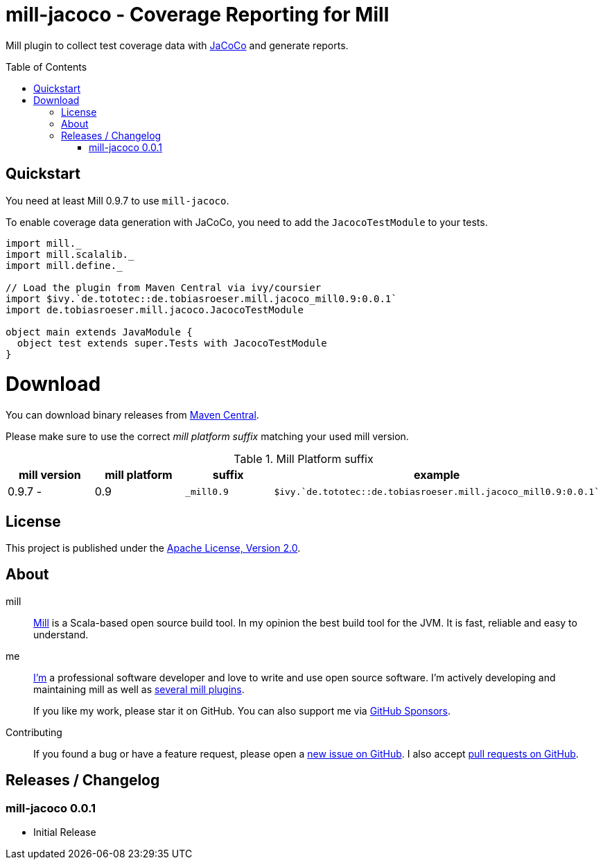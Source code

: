 = mill-jacoco - Coverage Reporting for Mill
:version: 0.0.1
:mill-platform: 0.9
:java-package: de.tobiasroeser.mill.jacoco
:project-home: https://github.com/lefou/mill-jacoco
:toc:
:toc-placement: preamble

ifdef::env-github[]
image:https://github.com/lefou/mill-jacoco/workflows/.github/workflows/build.yml/badge.svg["Build Status (GitHub Actions)", link="https://github.com/lefou/mill-jacoco/actions"]
// image:https://codecov.io/gh/lefou/mill-vcs-version/branch/main/graph/badge.svg[Test Coverage (Codecov.io), link="https://codecov.io/gh/lefou/mill-vcs-version"]
endif::[]

Mill plugin to collect test coverage data with https://www.jacoco.org/jacoco/[JaCoCo] and generate reports.

== Quickstart

You need at least Mill 0.9.7 to use `mill-jacoco`.

To enable coverage data generation with JaCoCo, you need to add the `JacocoTestModule` to your tests.

[source,scala,subs="attributes,verbatim"]
----
import mill._
import mill.scalalib._
import mill.define._

// Load the plugin from Maven Central via ivy/coursier
import $ivy.`de.tototec::{java-package}_mill{mill-platform}:{version}`
import {java-package}.JacocoTestModule

object main extends JavaModule {
  object test extends super.Tests with JacocoTestModule
}
----

= Download

You can download binary releases from
https://search.maven.org/artifact/de.tototec/{java-package}_mill{mill-platform}_2.13[Maven Central].


Please make sure to use the correct _mill platform suffix_ matching your used mill version.

.Mill Platform suffix
[options="header"]
|===
| mill version  | mill platform | suffix | example
| 0.9.7 -       | 0.9 | `_mill0.9` | ```$ivy.`de.tototec::{java-package}_mill0.9:{version}````
|===


== License

This project is published under the https://www.apache.org/licenses/LICENSE-2.0[Apache License, Version 2.0].


== About

mill::
  https://github.com/lihaoyi/mill[Mill] is a Scala-based open source build tool.
  In my opinion the best build tool for the JVM.
  It is fast, reliable and easy to understand.

me::
+
--
https://github.com/lefou/[I'm] a professional software developer and love to write and use open source software.
I'm actively developing and maintaining mill as well as https://github.com/lefou?utf8=%E2%9C%93&tab=repositories&q=topic%3Amill&type=&language=[several mill plugins].

If you like my work, please star it on GitHub. You can also support me via https://github.com/sponsors/lefou[GitHub Sponsors].
--

Contributing::
  If you found a bug or have a feature request, please open a {project-home}/issues[new issue on GitHub].
  I also accept {project-home}/pulls[pull requests on GitHub].


== Releases / Changelog

=== mill-jacoco 0.0.1

* Initial Release